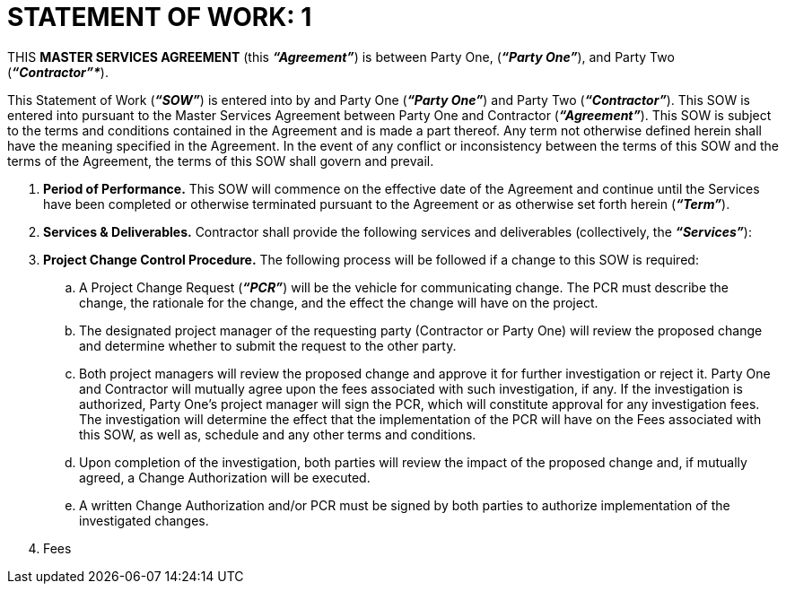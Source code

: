 = STATEMENT OF WORK: 1

THIS *MASTER SERVICES AGREEMENT* (this *_“Agreement”_*) is between Party One, (*_“Party One”_*), and Party Two (*_“Contractor”*_*).

This Statement of Work (*_“SOW”_*) is entered into by and Party One (*_“Party One”_*) and Party Two (*_“Contractor”_*).  This SOW is entered into pursuant to the Master Services Agreement between Party One and Contractor (*_“Agreement”_*).  This SOW is subject to the terms and conditions contained in the Agreement and is made a part thereof. Any term not otherwise defined herein shall have the meaning specified in the Agreement. In the event of any conflict or inconsistency between the terms of this SOW and the terms of the Agreement, the terms of this SOW shall govern and prevail. 

. *Period of Performance.* This SOW will commence on the effective date of the Agreement and continue until the Services have been completed or otherwise terminated pursuant to the Agreement or as otherwise set forth herein (*_“Term”_*). 

. *Services & Deliverables.* Contractor shall provide the following services and deliverables (collectively, the *_“Services”_*):

. *Project Change Control Procedure.* The following process will be followed if a change to this SOW is required: 

.. A Project Change Request (*_“PCR”_*) will be the vehicle for communicating change.  The PCR must describe the change, the rationale for the change, and the effect the change will have on the project.

.. The designated project manager of the requesting party (Contractor or Party One) will review the proposed change and determine whether to submit the request to the other party. 

.. Both project managers will review the proposed change and approve it for further investigation or reject it.  Party One and Contractor will mutually agree upon the fees associated with such investigation, if any.  If the investigation is authorized, Party One’s project manager will sign the PCR, which will constitute approval for any investigation fees.  The investigation will determine the effect that the implementation of the PCR will have on the Fees associated with this SOW, as well as, schedule and any other terms and conditions. 

.. Upon completion of the investigation, both parties will review the impact of the proposed change and, if mutually agreed, a Change Authorization will be executed.  

.. A written Change Authorization and/or PCR must be signed by both parties to authorize implementation of the investigated changes.  

. Fees

